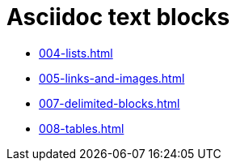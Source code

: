 = Asciidoc text blocks
:company: Datadobi

* xref:004-lists.adoc[]
* xref:005-links-and-images.adoc[]
* xref:007-delimited-blocks.adoc[]
* xref:008-tables.adoc[]